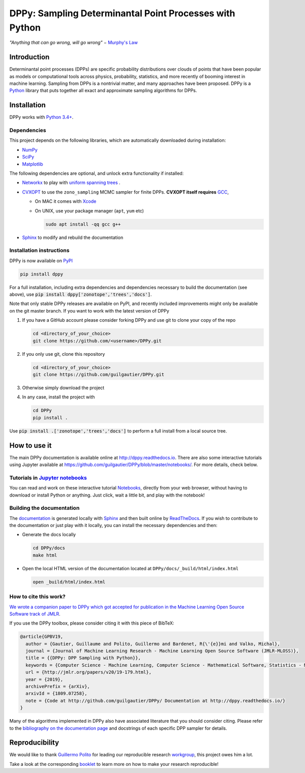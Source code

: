 DPPy: Sampling Determinantal Point Processes with Python
========================================================

|Documentation Status| |Build Status| |Coverage Status| |PyPI package|

.. |Documentation Status| image:: https://readthedocs.org/projects/dppy/badge/?version=latest
  :target: https://dppy.readthedocs.io/en/latest/?badge=latest

.. |Build Status| image:: https://travis-ci.com/guilgautier/DPPy.svg?branch=master
  :target: https://travis-ci.com/guilgautier/DPPy

.. |Coverage Status| image:: https://coveralls.io/repos/github/guilgautier/DPPy/badge.svg?branch=master
  :target: https://coveralls.io/github/guilgautier/DPPy?branch=master

.. |PyPI package| image:: https://img.shields.io/pypi/v/dppy?color=blue
  :target: https://pypi.org/project/dppy/

.. |Google Colab| image:: https://badgen.net/badge/Launch/on%20Google%20Colab/blue?icon=terminal
  :target: https://colab.research.google.com/github/guilgautier/DPPy/blob/master/notebooks/Tuto_DPPy.ipynb

*"Anything that can go wrong, will go wrong"* − `Murphy's Law <http://phdcomics.com/comics/archive.php?comicid=1867>`_

Introduction
------------

Determinantal point processes (DPPs) are specific probability
distributions over clouds of points that have been popular as models or
computational tools across physics, probability, statistics, and more
recently of booming interest in machine learning. Sampling from DPPs is
a nontrivial matter, and many approaches have been proposed. DPPy is a
`Python <https://www.python.org/>`__ library that puts together all
exact and approximate sampling algorithms for DPPs.

Installation
------------

DPPy works with `Python 3.4+ <http://docs.python.org/3/>`__.

Dependencies
~~~~~~~~~~~~

This project depends on the following libraries, which are automatically downloaded during installation:

-  `NumPy <http://www.numpy.org>`__
-  `SciPy <http://www.scipy.org/>`__
-  `Matplotlib <http://matplotlib.org/>`__

The following dependencies are optional, and unlock extra functionality if installed:

-  `Networkx <http://networkx.github.io/>`__ to play with `uniform
   spanning
   trees <https://dppy.readthedocs.io/en/latest/exotic_dpps/index.html#uniform-spanning-trees>`__ .
-  `CVXOPT <http://cvxopt.org>`__ to use the ``zono_sampling`` MCMC
   sampler for finite DPPs. **CVXOPT itself requires**
   `GCC <http://gcc.gnu.org>`__,

   -  On MAC it comes with
      `Xcode <https://developer.apple.com/xcode/>`__
   -  On UNIX, use your package manager (``apt``, ``yum`` etc)

      .. code:: bash

          sudo apt install -qq gcc g++

-  `Sphinx <http://www.sphinx-doc.org/en/master/>`__ to modify and rebuild the documentation

Installation instructions
~~~~~~~~~~~~~~~~~~~~~~~~~

DPPy is now available on `PyPI <https://pypi.org/project/dppy/>`__ |PyPI package|

.. code:: bash

  pip install dppy

For a full installation, including extra dependencies and dependencies necessary to build the documentation (see above), use :code:`pip install dppy['zonotope','trees','docs']`.

Note that only stable DPPy releases are available on PyPI, and recently included improvements might only be available on the git master branch. If you want to work with the latest version of DPPy

1. If you have a GitHub account please consider forking DPPy and use git to clone your copy of the repo

   .. code:: bash

       cd <directory_of_your_choice>
       git clone https://github.com/<username>/DPPy.git

2. If you only use git, clone this repository

   .. code:: bash

       cd <directory_of_your_choice>
       git clone https://github.com/guilgautier/DPPy.git

3. Otherwise simply download the project

4. In any case, install the project with

   .. code:: bash

       cd DPPy
       pip install .

Use :code:`pip install .['zonotope','trees','docs']` to perform a full install from a local source tree.

How to use it
-------------

The main DPPy documentation is available online at `http://dppy.readthedocs.io <http://dppy.readthedocs.io>`_.
There are also some interactive tutorials using Jupyter available at https://github.com/guilgautier/DPPy/blob/master/notebooks/.
For more details, check below.

Tutorials in `Jupyter notebooks <https://github.com/guilgautier/DPPy/blob/master/notebooks/>`_
~~~~~~~~~~~~~~~~~~~~~~~~~~~~~~~~~~~~~~~~~~~~~~~~~~~~~~~~~~~~~~~~~~~~~~~~~~~~~~~~~~~~~~~~~~~~~~

You can read and work on these interactive tutorial `Notebooks <https://github.com/guilgautier/DPPy/blob/master/notebooks/>`_, directly from your
web browser, without having to download or install Python or anything.
Just click, wait a little bit, and play with the notebook!

Building the documentation
~~~~~~~~~~~~~~~~~~~~~~~~~~

The
`documentation <http://dppy.readthedocs.io/>`__
is generated locally with
`Sphinx <http://www.sphinx-doc.org/en/master/>`__ and then built online
by `ReadTheDocs <https://readthedocs.org/projects/dppy/>`__.
If you wish to contribute to the documentation or just play with it
locally, you can install the necessary dependencies and then:

-  Generate the docs locally

   .. code:: bash

       cd DPPy/docs
       make html

-  Open the local HTML version of the documentation located at
   ``DPPy/docs/_build/html/index.html``

   .. code:: bash

       open _build/html/index.html

How to cite this work?
~~~~~~~~~~~~~~~~~~~~~~

`We wrote a companion paper to DPPy which got accepted for publication in the Machine Learning Open Source Software track of JMLR <http://jmlr.org/papers/v20/19-179.html>`__.

If you use the DPPy toolbox, please consider citing it with this piece of
BibTeX:

.. code:: bibtex

  @article{GPBV19,
    author = {Gautier, Guillaume and Polito, Guillermo and Bardenet, R{\'{e}}mi and Valko, Michal},
    journal = {Journal of Machine Learning Research - Machine Learning Open Source Software (JMLR-MLOSS)},
    title = {{DPPy: DPP Sampling with Python}},
    keywords = {Computer Science - Machine Learning, Computer Science - Mathematical Software, Statistics - Machine Learning},
    url = {http://jmlr.org/papers/v20/19-179.html},
    year = {2019},
    archivePrefix = {arXiv},
    arxivId = {1809.07258},
    note = {Code at http://github.com/guilgautier/DPPy/ Documentation at http://dppy.readthedocs.io/}
  }

Many of the algorithms implemented in DPPy also have associated literature that you should consider citing.
Please refer to the `bibliography on the documentation page <https://dppy.readthedocs.io/en/latest/bibliography/>`__ and docstrings of each specific DPP sampler for details.

Reproducibility
---------------

We would like to thank `Guillermo Polito <https://guillep.github.io/>`__
for leading our reproducible research
`workgroup <https://github.com/CRIStAL-PADR/reproducible-research-SE-notes>`__,
this project owes him a lot.

Take a look at the corresponding
`booklet <https://github.com/CRIStAL-PADR/reproducible-research-SE-notes>`__
to learn more on how to make your research reproducible!
